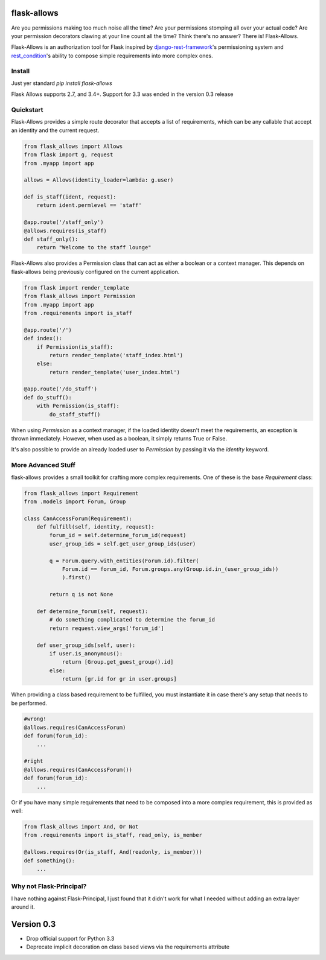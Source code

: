.. image:: https://travis-ci.org/justanr/flask-allows.svg?branch=master
    :target: https://travis-ci.org/justanr/flask-allows


flask-allows
============

Are you permissions making too much noise all the time? Are your permissions
stomping all over your actual code? Are your permission decorators clawing
at your line count all the time? Think there's no answer? There is! Flask-Allows.


Flask-Allows is an authorization tool for Flask inspired by
`django-rest-framework <https://github.com/tomchristie/django-rest-framework>`_'s
permissioning system and `rest_condition <https://github.com/caxap/rest_condition>`_'s
ability to compose simple requirements into more complex ones.

Install
-------

Just yer standard `pip install flask-allows`

Flask Allows supports 2.7, and 3.4+. Support for 3.3 was ended in the version 0.3 release


Quickstart
----------

Flask-Allows provides a simple route decorator that accepts a list of requirements,
which can be any callable that accept an identity and the current request.

.. code:: Python

    from flask_allows import Allows
    from flask import g, request
    from .myapp import app

    allows = Allows(identity_loader=lambda: g.user)

    def is_staff(ident, request):
        return ident.permlevel == 'staff'

    @app.route('/staff_only')
    @allows.requires(is_staff)
    def staff_only():
        return "Welcome to the staff lounge"

Flask-Allows also provides a Permission class that can act as either a boolean
or a context manager. This depends on flask-allows being previously configured
on the current application.


.. code:: Python

    from flask import render_template
    from flask_allows import Permission
    from .myapp import app
    from .requirements import is_staff

    @app.route('/')
    def index():
        if Permission(is_staff):
            return render_template('staff_index.html')
        else:
            return render_template('user_index.html')

    @app.route('/do_stuff')
    def do_stuff():
        with Permission(is_staff):
            do_staff_stuff()

When using `Permission` as a context manager, if the loaded identity doesn't
meet the requirements, an exception is thrown immediately. However, when used
as a boolean, it simply returns True or False.


It's also possible to provide an already loaded user to `Permission` by passing
it via the `identity` keyword.


More Advanced Stuff
------------------

flask-allows provides a small toolkit for crafting more complex requirements.
One of these is the base `Requirement` class:

.. code:: Python

    from flask_allows import Requirement
    from .models import Forum, Group

    class CanAccessForum(Requirement):
        def fulfill(self, identity, request):
            forum_id = self.determine_forum_id(request)
            user_group_ids = self.get_user_group_ids(user)

            q = Forum.query.with_entities(Forum.id).filter(
                Forum.id == forum_id, Forum.groups.any(Group.id.in_(user_group_ids))
                ).first()

            return q is not None

        def determine_forum(self, request):
            # do something complicated to determine the forum_id
            return request.view_args['forum_id']

        def user_group_ids(self, user):
            if user.is_anonymous():
                return [Group.get_guest_group().id]
            else:
                return [gr.id for gr in user.groups]

When providing a class based requirement to be fulfilled, you must
instantiate it in case there's any setup that needs to be performed.

.. code:: Python

    #wrong!
    @allows.requires(CanAccessForum)
    def forum(forum_id):
        ...

    #right
    @allows.requires(CanAccessForum())
    def forum(forum_id):
        ...

Or if you have many simple requirements that need to be composed into a more
complex requirement, this is provided as well:

.. code:: Python

    from flask_allows import And, Or Not
    from .requirements import is_staff, read_only, is_member

    @allows.requires(Or(is_staff, And(readonly, is_member)))
    def something():
        ...


Why not Flask-Principal?
------------------------

I have nothing against Flask-Principal, I just found that it didn't work for
what I needed without adding an extra layer around it.


Version 0.3
===========

* Drop official support for Python 3.3
* Deprecate implicit decoration on class based views via the requirements attribute


